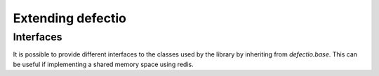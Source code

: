 Extending defectio
==================

Interfaces
----------
It is possible to provide different interfaces to the
classes used by the library by inheriting from `defectio.base`.
This can be useful if implementing a shared memory space
using redis.
